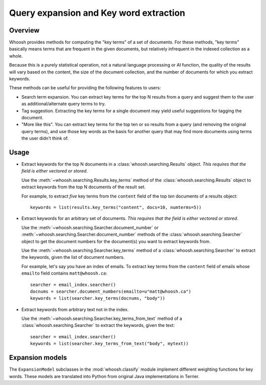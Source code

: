 =======================================
Query expansion and Key word extraction
=======================================

Overview
========

Whoosh provides methods for computing the "key terms" of a set of documents. For
these methods, "key terms" basically means terms that are frequent in the given
documents, but relatively infrequent in the indexed collection as a whole.

Because this is a purely statistical operation, not a natural language
processing or AI function, the quality of the results will vary based on the
content, the size of the document collection, and the number of documents for
which you extract keywords.

These methods can be useful for providing the following features to users:

* Search term expansion. You can extract key terms for the top N results from a
  query and suggest them to the user as additional/alternate query terms to try.

* Tag suggestion. Extracting the key terms for a single document may yield
  useful suggestions for tagging the document.

* "More like this". You can extract key terms for the top ten or so results from
  a query (and removing the original query terms), and use those key words as
  the basis for another query that may find more documents using terms the user
  didn't think of.

Usage
=====

* Extract keywords for the top N documents in a
  :class:`whoosh.searching.Results` object. *This requires that the field is
  either vectored or stored*.

  Use the :meth:`~whoosh.searching.Results.key_terms` method of the
  :class:`whoosh.searching.Results` object to extract keywords from the top N
  documents of the result set.
    
  For example, to extract *five* key terms from the ``content`` field of the top
  *ten* documents of a results object::
    
        keywords = list(results.key_terms("content", docs=10, numterms=5))
        
* Extract keywords for an arbitrary set of documents. *This requires that the
  field is either vectored or stored*.

  Use the :meth:`~whoosh.searching.Searcher.document_number` or
  :meth:`~whoosh.searching.Searcher.document_number` methods of the
  :class:`whoosh.searching.Searcher` object to get the document numbers for the
  document(s) you want to extract keywords from.
    
  Use the :meth:`~whoosh.searching.Searcher.key_terms` method of a
  :class:`whoosh.searching.Searcher` to extract the keywords, given the list of
  document numbers.
    
  For example, let's say you have an index of emails. To extract key terms from
  the ``content`` field of emails whose ``emailto`` field contains
  ``matt@whoosh.ca``::
    
        searcher = email_index.searcher()
        docnums = searcher.document_numbers(emailto=u"matt@whoosh.ca")
        keywords = list(searcher.key_terms(docnums, "body"))

* Extract keywords from arbitrary text not in the index.

  Use the :meth:`~whoosh.searching.Searcher.key_terms_from_text` method of a
  :class:`whoosh.searching.Searcher` to extract the keywords, given the text::
  
        searcher = email_index.searcher()
        keywords = list(searcher.key_terms_from_text("body", mytext))


Expansion models
================

The ``ExpansionModel`` subclasses in the :mod:`whoosh.classify` module implement
different weighting functions for key words. These models are translated into
Python from original Java implementations in Terrier.
    


